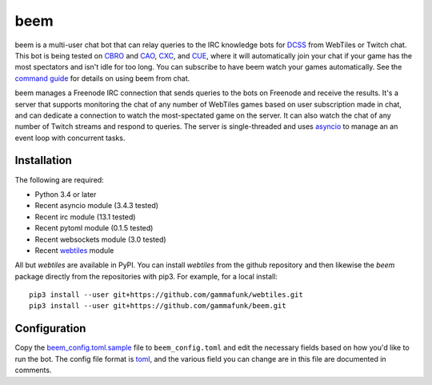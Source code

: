 beem
====

beem is a multi-user chat bot that can relay queries to the IRC
knowledge bots for `DCSS <http://crawl.develz.org/wordpress/>`__ from
WebTiles or Twitch chat. This bot is being tested on
`CBRO <http://crawl.berotato.org:8080/>`__ and
`CAO <http://crawl.akrasiac.org:8080/>`__,
`CXC <http://crawl.xtahua.com:8080/>`__, and
`CUE <http://www.underhound.eu:8080/#lobby>`__, where it will
automatically join your chat if your game has the most spectators and
isn't idle for too long. You can subscribe to have beem watch your games
automatically. See the `command guide <docs/commands.md>`__ for details
on using beem from chat.

beem manages a Freenode IRC connection that sends queries to the bots on
Freenode and receive the results. It's a server that supports monitoring
the chat of any number of WebTiles games based on user subscription made
in chat, and can dedicate a connection to watch the most-spectated game
on the server. It can also watch the chat of any number of Twitch
streams and respond to queries. The server is single-threaded and uses
`asyncio <https://docs.python.org/3.4/library/asyncio.html>`__ to manage
an an event loop with concurrent tasks.

Installation
------------

The following are required:

-  Python 3.4 or later
-  Recent asyncio module (3.4.3 tested)
-  Recent irc module (13.1 tested)
-  Recent pytoml module (0.1.5 tested)
-  Recent websockets module (3.0 tested)
-  Recent `webtiles <https://github.com/gammafunk/webtiles>`__ module

All but *webtiles* are available in PyPI. You can install *webtiles*
from the github repository and then likewise the *beem* package directly
from the repositories with pip3. For example, for a local install:

::

    pip3 install --user git+https://github.com/gammafunk/webtiles.git
    pip3 install --user git+https://github.com/gammafunk/beem.git

Configuration
-------------

Copy the `beem\_config.toml.sample <beem_config.toml.sample>`__ file to
``beem_config.toml`` and edit the necessary fields based on how you'd
like to run the bot. The config file format is
`toml <https://github.com/toml-lang/toml>`__, and the various field you
can change are in this file are documented in comments.
